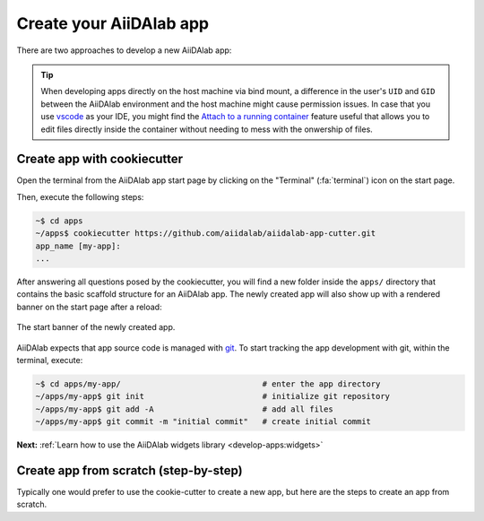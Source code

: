 .. _develop-apps:create-app:

************************
Create your AiiDAlab app
************************

There are two approaches to develop a new AiiDAlab app:

.. grid:: 1 2 2 2
   :gutter: 3
   :margin: 0
   :padding: 0

   .. grid-item-card:: :fa:`bolt` App cutter

      The easiest and recommended approach is to create a new app with the :ref:`AiiDAlab app cookiecutter <develop-apps:create-app:variant-a_cookiecutter>`.

   .. grid-item-card:: :fa:`wrench` Step-by-step from scratch

      Of course, one can also create an app :ref:`step by step from scratch <develop-apps:create-app:variant-b_from-scratch>`.

.. tip::

    When developing apps directly on the host machine via bind mount, a difference in the user's ``UID`` and ``GID`` between the AiiDAlab environment and the host machine might cause permission issues.
    In case that you use `vscode <https://code.visualstudio.com/>`_ as your IDE, you might find the `Attach to a running container <https://code.visualstudio.com/docs/remote/attach-container>`_ feature useful that allows you to edit files directly inside the container without needing to mess with the onwership of files.

.. _develop-apps:create-app:variant-a_cookiecutter:

Create app with cookiecutter
============================

Open the terminal from the AiiDAlab app start page by clicking on the "Terminal" (:fa:`terminal`) icon on the start page.

Then, execute the following steps:

.. code-block:: console

    ~$ cd apps
    ~/apps$ cookiecutter https://github.com/aiidalab/aiidalab-app-cutter.git
    app_name [my-app]:
    ...

After answering all questions posed by the cookiecutter, you will find a new folder inside the ``apps/`` directory that contains the basic scaffold structure for an AiiDAlab app.
The newly created app will also show up with a rendered banner on the start page after a reload:

.. figure:: include/app-cookiecutter-my-app.png
     :alt: Start banner of newly created app.
     :align: center

     The start banner of the newly created app.

AiiDAlab expects that app source code is managed with `git <https://git-scm.com/>`__.
To start tracking the app development with git, within the terminal, execute:

.. code-block:: console

    ~$ cd apps/my-app/                              # enter the app directory
    ~/apps/my-app$ git init                         # initialize git repository
    ~/apps/my-app$ git add -A                       # add all files
    ~/apps/my-app$ git commit -m "initial commit"   # create initial commit

**Next:** :ref:`Learn how to use the AiiDAlab widgets library <develop-apps:widgets>`

.. _develop-apps:create-app:variant-b_from-scratch:

Create app from scratch (step-by-step)
======================================

Typically one would prefer to use the cookie-cutter to create a new app, but here are the steps to create an app from scratch.

.. grid:: 1
   :gutter: 3
   :margin: 0
   :padding: 0

   .. grid-item-card:: Step 1: Create the app folder

      Open the terminal by clicking on the "Terminal" :fa:`terminal` icon and then create a new app with:

      .. code-block:: console

         ~$ git init apps/my-app

      If you reloaded the start page, you would already see the banner of the app show up on the start page.

      .. _fig_app_development_new_app:

      .. figure:: include/new_app.png
         :scale: 60
         :align: center
         :alt: New app in home app.

         Newly created AiiDAlab app (missing app metadata).

      However, it is obvious that there are still a few things missing.

   .. grid-item-card:: Step 2: Provide app metadata

      To provide app metadata, we need to create a :file:`setup.cfg` file that contains basic information about the newly created app.

      You can create the file either with the Jupyter interface or directly in the terminal, e.g., with vim:

      .. tab-set::

         .. tab-item:: Jupyter interface

            #. Open the file manager by clicking on the :fa:`file-alt` icon on the AiiDAlab start page.
            #. Navigate to the :file:`~/apps/my-app` directory.
            #. Click on "New" and then "Text file" to create a new file.
            #. Rename the file to :file:`setup.cfg` by clicking on :file:`untitled.txt` at the top and entering the new name.
            #. Copy the following snippet into the file and adjust it for your needs:

               .. code-block:: ini

                  [aiidalab]
                  title = My App

                  [metadata]
                  name = aiidalab-my-app
                  version = 0.1-alpha
                  author = J. Doe, G. Verdi
                  description = A new AiiDAlab application that I just created.

            #. Save the file by clicking on "File" and then "Save".

         .. tab-item:: vim

            #. Open the terminal (:fa:`terminal`) and then start editing the :file:`setup.cfg` file with:

               .. code-block:: console

                  $ cd ~/apps/my-app
                  ~/apps/my-app$ vim setup.cfg

            #. Copy the following snippet and adjust it for your needs:

               .. code-block:: ini

                  [aiidalab]
                  title = My App

                  [metadata]
                  name = aiidalab-my-app
                  version = 0.1-alpha
                  author = J. Doe, G. Verdi
                  description = A new AiiDAlab application that I just created.

      .. seealso::

         For more details about specifying metadata for your app, see :ref:`develop-apps:publish-app`.

   .. grid-item-card:: Step 3: Add a logo

      To add a logo for your app, simply add the URL to your logo file as a *project url* to the :file:`setup.cfg` metadata block.
      For example, if you submit the logo image file as part of your repository on GitHub, you could use a URL similar to:

      .. code-block::

         {
            [metadata]
            ...
            project_urls =
                  Logo = https://raw.githubusercontent.com/aiidalab/aiidalab-hello-world/master/img/logo.png
         }

      The ``...`` is a placeholder for the previously added metadata.

   .. grid-item-card:: Step 4: Add a start banner

      The start banner is the widget that shows up on the AiiDAlab start page and that provides users the entry point to your app.
      You can create a static banner by adding :file:`start.md` file to the app directory, or a dynamic banner with a :file:`start.py` file.
      In the majority of cases you would want to create a static file, here is a minimal example:

      .. code-block:: md

         - [My App](./main.ipynb)

      Like the :file:`setup.cfg` file, you can either use the File Manager or the Terminal to create the file.

      .. note::

         The name of the notebook is arbitrary, but should of course match with the link.
         All paths are relative to the app's root directory (e.g. :file:`apps/my-app/`).

   .. grid-item-card:: Step 5: Make the app functional

      Creating a new app for AiiDAlab and making it show up on the start page is of course only the first step.
      Now we need to actually make it do something.

      In the previous step we created a link to a :file:`main.ipynb` file.
      However, that file does not exist yet, which you would have immediately noticed in case you tried to open it.

      Create the file by going back to the "File Manager" (navigate to :file:`apps/my-app` if needed), and then clicking on "New" and "Python 3".
      Rename the file to ``main`` and then add the following line into the first cell:

      .. code-block:: python

         print("Welcome to my app!")

      Save the notebook and close it.
      Now go back to AiiDAlab start page and click on the ``My App`` link again - it should bring you to a page that says "Welcome to my app!"

      In case you encounter any issues, compare your app to the source code of the `hello world app <https://github.com/aiidalab/aiidalab-hello-world>`_ that was templated by the cookiecutter approach.

      **Next:** :ref:`develop-apps:widgets`
